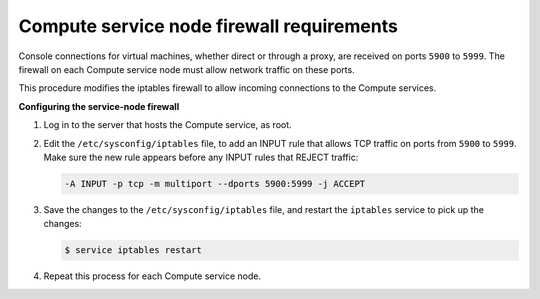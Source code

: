 ==========================================
Compute service node firewall requirements
==========================================

Console connections for virtual machines, whether direct or through a
proxy, are received on ports ``5900`` to ``5999``. The firewall on each
Compute service node must allow network traffic on these ports.

This procedure modifies the iptables firewall to allow incoming
connections to the Compute services.

**Configuring the service-node firewall**

#. Log in to the server that hosts the Compute service, as root.

#. Edit the ``/etc/sysconfig/iptables`` file, to add an INPUT rule that
   allows TCP traffic on ports from ``5900`` to ``5999``. Make sure the new
   rule appears before any INPUT rules that REJECT traffic:

   .. code-block:: console

      -A INPUT -p tcp -m multiport --dports 5900:5999 -j ACCEPT

#. Save the changes to the ``/etc/sysconfig/iptables`` file, and restart the
   ``iptables`` service to pick up the changes:

   .. code-block:: console

      $ service iptables restart

#. Repeat this process for each Compute service node.
